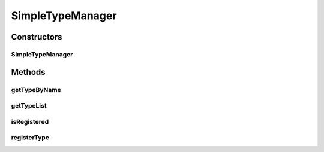 .. java:import:: java.util TreeMap

.. java:import:: org.jpokemon.pmapi JPokemonException

SimpleTypeManager
=================

.. java:package:: org.jpokemon.pmapi.type
   :noindex:

.. java:type:: public class SimpleTypeManager implements TypeManager

   Defines a "simplest-possible" implementation of the \ :java:ref:`TypeManager`\  interface. Important: this manager loads no types by default! For that, see the \ :java:ref:`ClassicTypes`\  class.

Constructors
------------
SimpleTypeManager
^^^^^^^^^^^^^^^^^

.. java:constructor:: public SimpleTypeManager() throws JPokemonException
   :outertype: SimpleTypeManager

   Provides the default constructor.

Methods
-------
getTypeByName
^^^^^^^^^^^^^

.. java:method:: public PokemonType getTypeByName(String name)
   :outertype: SimpleTypeManager

   Gets a known type by name, including those additional ones.

   :param name: The name of the type requested.
   :return: The \ :java:ref:`PokemonType`\  for this type.

getTypeList
^^^^^^^^^^^

.. java:method:: public String getTypeList()
   :outertype: SimpleTypeManager

isRegistered
^^^^^^^^^^^^

.. java:method:: @Override public boolean isRegistered(PokemonType type)
   :outertype: SimpleTypeManager

   Checks if a type has been registered.

   :return: `true` if the type is known.

registerType
^^^^^^^^^^^^

.. java:method:: @Override public boolean registerType(PokemonType type) throws JPokemonException
   :outertype: SimpleTypeManager

   Registers an additional type so it can be looked up by name. Called automatically for all named \ :java:ref:`PokemonType`\  instances, so it should not usually be called directly.

   :param type: The type to be registered.
   :return: `true` if the type is in fact registered; otherwise `false`.

